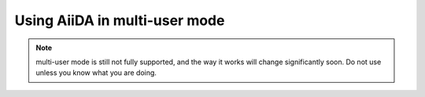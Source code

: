 .. _aiida_multiuser:

==============================
Using AiiDA in multi-user mode
==============================

.. note:: multi-user mode is still not fully supported, and the way it
  works will change significantly soon. Do not use unless you know what you
  are doing.

.. todo:: To be documented.

   Discuss:

    * Security issues
    * Under which linux user (aiida) to run, and remove the pwd with ``passwd -d aiida``.
    * How to setup each user (aiida@localhost for the daemon user,
      correct email for the others using ``verdi install --only-config``)
    * How to configure a given user (verdi user configure)
    * How to list users (also the --color option, and the meaning of colors)
    * How to setup the daemon user (verdi daemon configureuser)
    * How to start the daemon
    * How to configure the permissions! (all AiiDA in the same group, and
      set the 'chmod -R g+s' flag to all folders and subfolders of the AiiDA repository)
      (comment that by default now we have a flag (harcoded to True) in aiida.common.folders
      to give write permissions to the group both to files and folders
      created using the Folder class.
    
    * Some configuration example::
      
       {u'compress': True,
        u'key_filename': u'/home/aiida/.aiida/sshkeys/KEYFILE',
        u'key_policy': u'RejectPolicy',
        u'load_system_host_keys': True,
        u'port': 22,
        u'proxy_command': u'ssh -i /home/aiida/.aiida/sshkeys/KEYFILE USERNAME@MIDDLECOMPUTER /bin/nc FINALCOMPUTER 22',
        u'timeout': 60,
        u'username': u'xxx'}
    
    * Moreover, on the remote computer do::
 
         ssh-keyscan FINALCOMPUTER

      and append the output to the ``known_hosts`` of the aiida daemon account.
      Do the same also for the MIDDLECOMPUTER if a proxy_command is user.

..
    ============================
    Deploying AiiDA using Apache
    ============================

    .. note:: At this stage, this section is meant for developers only.

    .. todo:: To be documented.

    Some notes:

    * Configure your default site of Apache (check in ``/etc/apache2/sites-enabled``,
      probably it is called ``000-default``).

      Add the full ServerName outside of any ``<VirtualHost>`` section::

        ServerName FULLSERVERNAMEHERE

      and inside the VirtualHost that provide access, specifiy the email of the
      server administrator (note that the email will be accessible, e.g. it is
      shown if a ``INTERNAL ERROR 500`` page is shown)::

        <VirtualHost *:80>
            ServerAdmin administratoremail@xxx.xx

            # [...]

        </VirtualHost>

    * Login as the user running apache, e.g. ``www-data`` in Ubuntu; use something
      like::

        sudo su www-data -s /bin/bash

        and run ``verdi install`` to configure where the DB and the files stay, etc.

        Be also sure to check that this apache user belongs to the group that has
        read/write permissions to the AiiDA repository.

    * If you home directory is set to ``/var/www``, and this is published by Apache,
      double check that nobody can access the .aiida subfolder! By default, during
      ``verdi install`` AiiDA puts inside the folder a .htaccess file to disallow
      access, but this file is not read by some default Apache configurations.

      To have Apache honor the ``.htaccess`` file, in the default Apache site
      (probably the same file as above) you need to set the ``AllowOverride all``
      flag in the proper VirtualHost and Directory (note that there can be more
      than one, e.g. if you have both HTTP and HTTPS).

      You should have something like::

        <VirtualHost *:80>
            ServerAdmin xxx@xxx.xx

            DocumentRoot /var/www
            <Directory /var/www/>
                    AllowOverride all
            </Directory>
        </VirtualHost>

      .. note:: Of course, you will typically have other configurations as well, the
        snippet above just shows where the ``AllowOverride all`` line should appear.

      Double check if you cannot list/read the files (e.g. connecting to
      ``http://YOURSERVER/.aiida``).

      .. todo:: Allow to have a trick to have only one file in .aiida, containing
        the url where the actual configuration stuff resides (or some other trick
        to physically move the configuration files out of /var/www).

    * Create a ``/etc/apache2/sites-available/wsgi-aiida`` file,
      with content::

       Alias /static/awi /PATH_TO_AIIDA/aiida.backends.djsite/awi/static/awi/
       Alias /favicon.ico /PATH_TO_AIIDA/aiida.backends.djsite/awi/static/favicon.ico

       WSGIScriptAlias / /PATH_TO_AIIDA/aiida.backends.djsite/settings/wsgi.py
       WSGIPassAuthorization On
       WSGIPythonPath /PATH_TO_AIIDA/

       <Directory /PATH_TO_AIIDA/aiida.backends.djsite/settings>
       <Files wsgi.py>
       Order deny,allow
       Allow from all
       ## For Apache >= 2.4, replace the two lines above with the one below:
       # Require all granted
       </Files>
       </Directory>

     .. note:: Replace everywhere ``PATH_TO_AIIDA`` with the full path to the
       AiiDA source code. Check that the user running the Apache daemon
       can read/access all files in that folder and subfolders.

     .. note:: in the ``WSGIPythonPath`` you can also add other folders that should
       be in the Python path (e.g. if you use other libraries that should be
       accessible). The different paths must be separated with ``:``.

     .. note:: For Apache >= 2.4, replace the two lines::

         Order deny,allow
         Allow from all

      with::

        Require all granted

     .. note:: The ``WSGIScriptAlias`` exposes AiiDA under main address of your
       website (``http://SERVER/``).

       If you want to serve AiiDA under a subfolder, e.g. ``http://SERVER/aiida``,
       then change the line containing ``WSGIScriptAlias`` with::

         WSGIScriptAlias /aiida /PATH_TO_AIIDA/aiida.backends.djsite/settings/wsgi.py

       **without any trailing slashes after '/aiida'**.

    * Enable the given
      site::

        sudo a2ensite wsgi-aiida

      and reload the Apache configuration to load the new site::

        sudo /etc/init.d/apache2 reload

    * A comment on permissions (to be improved):
      the default Django Authorization (used e.g. in the API) does not allow a
      "standard" user to modify data in the DB, but only to read it, therefore
      if you are accessing with a user that is not a superuser, all API calls
      trying to modify the DB will return an HTTP UNAUTHORIZED message.

      Temporarily, you can fix this by going in a ``verdi shell``, loading your user
      with something like::

        u = models.DbUser.objects.get(email='xxx')

      and then upgrading the user to a superuser::

        u.is_superuser = True
        u.save()

